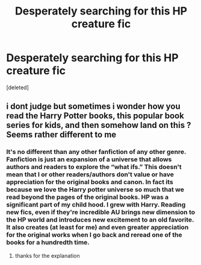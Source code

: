 #+TITLE: Desperately searching for this HP creature fic

* Desperately searching for this HP creature fic
:PROPERTIES:
:Score: 0
:DateUnix: 1534684078.0
:DateShort: 2018-Aug-19
:FlairText: Fic Search
:END:
[deleted]


** i dont judge but sometimes i wonder how you read the Harry Potter books, this popular book series for kids, and then somehow land on this ? Seems rather different to me
:PROPERTIES:
:Author: natus92
:Score: 1
:DateUnix: 1534715381.0
:DateShort: 2018-Aug-20
:END:

*** It's no different than any other fanfiction of any other genre. Fanfiction is just an expansion of a universe that allows authors and readers to explore the “what ifs.” This doesn't mean that I or other readers/authors don't value or have appreciation for the original books and canon. In fact its because we love the Harry potter universe so much that we read beyond the pages of the original books. HP was a significant part of my child hood. I grew with Harry. Reading new fics, even if they're incredible AU brings new dimension to the HP world and introduces new excitement to an old favorite. It also creates (at least for me) and even greater appreciation for the original works when I go back and reread one of the books for a hundredth time.
:PROPERTIES:
:Author: Lemonmint7
:Score: 1
:DateUnix: 1534729195.0
:DateShort: 2018-Aug-20
:END:

**** thanks for the explanation
:PROPERTIES:
:Author: natus92
:Score: 1
:DateUnix: 1534754853.0
:DateShort: 2018-Aug-20
:END:
